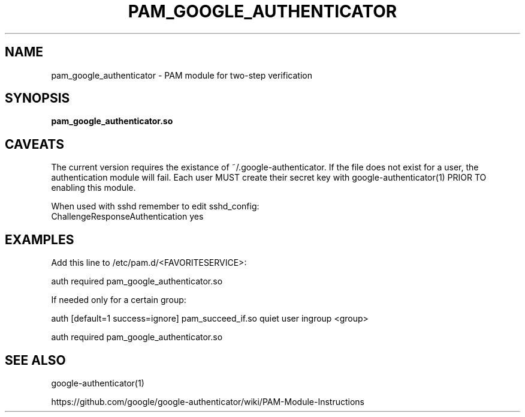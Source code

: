 .TH PAM_GOOGLE_AUTHENTICATOR 8 "25 Feb 2011"
.\" disable hyphenation
.nh
.SH NAME
pam_google_authenticator \- PAM module for two-step verification
.SH SYNOPSIS
.B pam_google_authenticator.so
.SH CAVEATS
The current version requires the existance of ~/.google\-authenticator.
If the file does not exist for a user, the authentication module will fail.
Each user MUST create their secret key with google\-authenticator(1) PRIOR TO enabling this module.

When used with sshd remember to edit sshd_config:
  ChallengeResponseAuthentication yes
.SH EXAMPLES
Add this line to /etc/pam.d/<FAVORITESERVICE>:

auth required pam_google_authenticator.so

If needed only for a certain group:

auth [default=1 success=ignore] pam_succeed_if.so quiet user ingroup <group>

auth required pam_google_authenticator.so
.SH "SEE ALSO"
google-authenticator(1)

https://github.com/google/google-authenticator/wiki/PAM-Module-Instructions
